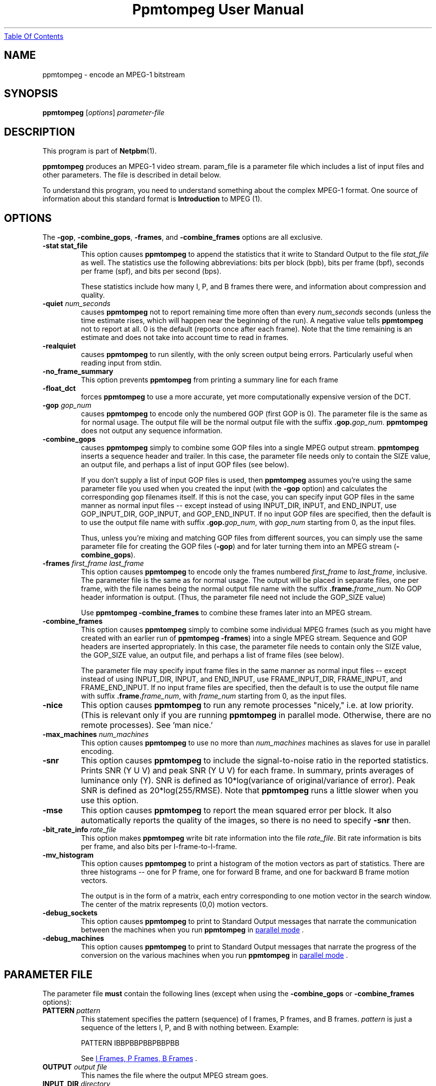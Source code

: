 ." This man page was generated by the Netpbm tool 'makeman' from HTML source.
." Do not hand-hack it!  If you have bug fixes or improvements, please find
." the corresponding HTML page on the Netpbm website, generate a patch
." against that, and send it to the Netpbm maintainer.
.TH "Ppmtompeg User Manual" 0 "14 July 2001" "netpbm documentation"
.UR ppmtompeg.html#index
Table Of Contents
.UE
\&

.UN name
.SH NAME
ppmtompeg - encode an MPEG-1 bitstream

.UN synopsis
.SH SYNOPSIS

\fBppmtompeg\fP
[\fIoptions\fP]
\fIparameter-file\fP

.UN description
.SH DESCRIPTION
.PP
This program is part of
.BR Netpbm (1).
.PP
\fBppmtompeg\fP produces an MPEG-1 video stream.  param_file is a
parameter file which includes a list of input files and other
parameters.  The file is described in detail below.
.PP
To understand this program, you need to understand something about
the complex MPEG-1 format.  One source of information about this
standard format is
.BR Introduction
to MPEG (1).

.UN options
.SH OPTIONS
.PP
The \fB-gop\fP, \fB-combine_gops\fP, \fB-frames\fP, and
\fB-combine_frames\fP options are all exclusive.


.TP
\fB-stat stat_file\fP
This option causes \fBppmtompeg\fP to append the statistics that
it write to Standard Output to the file \fIstat_file\fP as well.  The
statistics use the following abbreviations: bits per block (bpb), bits
per frame (bpf), seconds per frame (spf), and bits per second (bps).
.sp
These statistics include how many I, P, and B frames there were,
and information about compression and quality.


.TP
\fB-quiet\fP \fInum_seconds\fP
 causes \fBppmtompeg\fP not to report remaining time more often
than every \fInum_seconds\fP seconds (unless the time estimate rises,
which will happen near the beginning of the run).  A negative value
tells \fBppmtompeg\fP not to report at all.  0 is the default
(reports once after each frame).  Note that the time remaining is an
estimate and does not take into account time to read in frames.

.TP
\fB-realquiet\fP 
 causes \fBppmtompeg\fP to run silently,
with the only screen output being errors.  Particularly useful when
reading input from stdin.

.TP

\fB-no_frame_summary\fP
 This option prevents \fBppmtompeg\fP from printing a summary
line for each frame

.TP
\fB-float_dct\fP
 forces \fBppmtompeg\fP to use a more accurate, yet more
computationally expensive version of the DCT.

.TP
\fB-gop\fP \fIgop_num\fP
causes \fBppmtompeg\fP to encode only the numbered GOP (first GOP is 0).  The
parameter file is the same as for normal usage.  The output file will be
the normal output file with the suffix \fB.gop.\fP\fIgop_num\fP.
\fBppmtompeg\fP does not output any sequence information.

.TP
\fB-combine_gops\fP
 causes \fBppmtompeg\fP simply to combine some GOP files into a
single MPEG output stream.  \fBppmtompeg\fP inserts a sequence header
and trailer.  In this case, the parameter file needs only to contain 
the SIZE value, an output file, and perhaps a list of input GOP
files (see below).

If you don't supply a list of input GOP files is used, then
\fBppmtompeg\fP assumes you're using the same parameter file you used
when you created the input (with the \fB-gop\fP option) and
calculates the corresponding gop filenames itself.  If this is not the
case, you can specify input GOP files in the same manner as normal
input files -- except instead of using INPUT_DIR, INPUT, and
END_INPUT, use GOP_INPUT_DIR, GOP_INPUT, and GOP_END_INPUT.  If no
input GOP files are specified, then the default is to use the output
file name with suffix \fB.gop.\fP\fIgop_num\fP, with \fIgop_num\fP
starting from 0, as the input files.
.sp
Thus, unless you're mixing and matching GOP files from different
sources, you can simply use the same parameter file for creating the
GOP files (\fB-gop\fP) and for later turning them into an MPEG stream
(\fB-combine_gops\fP).
     

.TP
\fB-frames \fIfirst_frame\fP \fIlast_frame\fP\fP
This option causes \fBppmtompeg\fP to encode only the frames numbered
\fIfirst_frame\fP to \fIlast_frame\fP, inclusive.  The parameter
file is the same as for normal usage.  The output will be placed in
separate files, one per frame, with the file names being the normal
output file name with the suffix \fB.frame.\fP\fIframe_num\fP.  No
GOP header information is output.  (Thus, the parameter file need not
include the GOP_SIZE value)
.sp
Use \fBppmtompeg -combine_frames\fP to combine these frames later into
an MPEG stream.


.TP
\fB-combine_frames\fP
 This option causes \fBppmtompeg\fP simply to combine some
individual MPEG frames (such as you might have created with an earlier
run of \fBppmtompeg -frames\fP) into a single MPEG stream.  Sequence
and GOP headers are inserted appropriately.  In this case, the
parameter file needs to contain only the SIZE value, the GOP_SIZE
value, an output file, and perhaps a list of frame files (see below).
.sp
The parameter file may specify input frame files in the same manner
as normal input files -- except instead of using INPUT_DIR, INPUT, and
END_INPUT, use FRAME_INPUT_DIR, FRAME_INPUT, and FRAME_END_INPUT. If
no input frame files are specified, then the default is to use the
output file name with suffix \fB.frame.\fP\fIframe_num\fP, with
\fIframe_num\fP starting from 0, as the input files.
     


.TP
\fB-nice\fP
This option causes \fBppmtompeg\fP to run any remote processes
"nicely," i.e.  at low priority.  (This is relevant only if you are
running \fBppmtompeg\fP in parallel mode.  Otherwise, there are no
remote processes).  See 'man nice.'

.TP
\fB-max_machines \fInum_machines\fP\fP
This option causes \fBppmtompeg\fP to use no more than
\fInum_machines\fP machines as slaves for use in parallel encoding.

.TP
\fB-snr\fP 
This option causes \fBppmtompeg\fP to include the signal-to-noise
ratio in the reported statistics.  Prints SNR (Y U V) and peak SNR (Y
U V) for each frame.  In summary, prints averages of luminance only
(Y).  SNR is defined as 10*log(variance of original/variance of
error).  Peak SNR is defined as 20*log(255/RMSE).  Note that
\fBppmtompeg\fP runs a little slower when you use this option.

.TP
\fB-mse\fP
This option causes \fBppmtompeg\fP to report the mean squared
error per block.  It also automatically reports the quality of the
images, so there is no need to specify \fB-snr\fP then.

.TP
\fB-bit_rate_info\fP \fIrate_file\fP
 This option makes \fBppmtompeg\fP write bit rate information
into the file \fIrate_file\fP.  Bit rate information is bits per frame, and
also bits per I-frame-to-I-frame.

.TP
\fB-mv_histogram\fP 
 This option causes \fBppmtompeg\fP to print a histogram of the
motion vectors as part of statistics.  There are three histograms --
one for P frame, one for forward B frame, and one for backward B frame
motion vectors.
.sp
The output is in the form of a matrix, each entry corresponding to one
motion vector in the search window. The center of the matrix
represents (0,0) motion vectors.

.TP
\fB-debug_sockets\fP
This option causes \fBppmtompeg\fP to print to Standard Output
messages that narrate the communication between the machines when you run
\fBppmtompeg\fP in 
.UR ppmtompeg.html#parallel
parallel mode
.UE
\&.

.TP
\fB-debug_machines\fP
This option causes \fBppmtompeg\fP to print to Standard Output
messages that narrate the progress of the conversion on the various
machines when you run \fBppmtompeg\fP in 
.UR ppmtompeg.html#parallel
parallel mode
.UE
\&.
     


.UN parmfile
.SH PARAMETER FILE
.PP
The parameter file \fBmust\fP contain the following
lines (except when using the \fB-combine_gops\fP or \fB-combine_frames\fP
options):



.TP
\fBPATTERN\fP \fIpattern\fP
This statement specifies the pattern (sequence) of I frames, P frames,
and B frames.  \fIpattern\fP is just a sequence of the letters I, P, and
B with nothing between.  Example:

.nf
    PATTERN IBBPBBPBBPBBPBB
.fi
.sp
See 
.UR ppmtompeg.html#ipb
I Frames, P Frames, B Frames
.UE
\&.

.TP
\fBOUTPUT\fP \fIoutput file\fP
This names the file where the output MPEG stream goes.
     
.TP
\fBINPUT_DIR\fP \fIdirectory\fP
This statement tells where the input images (frames) come from.
If each frame is in a separate file, \fIdirectory\fP is the directory
where they all are.  You may use \fB.\fP to refer to the current 
directory.  A null \fIdirectory\fP refers to the root directory of the
system file tree.
.sp
To have \fBppmtompeg\fP read all the frames serially from Standard 
Input, specify
.nf
  INPUT_DIR stdin
.fi

.TP
\fBINPUT\fP
This line must be followed by a list of the input files (in display order)
and then the line \fBEND_INPUT\fP.
.sp
There are three types of lines between INPUT and END_INPUT.  First,
a line may simply be the name of an input file.  Second, the line
may be of the form \fIsingle_star_expr\fP
\fB[\fP\fIx\fP\fB-\fP\fIy\fP\fB]\fP.
\fIsingle_star_expr\fP can have a single \fB*\fP in it.  It is
replaced by all the numbers between x and y inclusive.  So, for
example, the line \fBtennis*.ppm [12-15]\fP refers to the files
tennis12.ppm, tennis13.ppm, tennis14.ppm, tennis15.ppm.
.sp
Uniform zero-padding occurs, as well.  For example, the line
\fBfootball.*.ppm [001-130]\fP refers to the files football.001.ppm,
football.002.ppm, ..., football.009.ppm, football.010.ppm, ...,
football.130.ppm.
.sp
The third type of line is: \fIsingle_star_expr\fP
\fB[\fP\fIx\fP\fB-\fP\fIy\fP\fB+\fP\fIs\fP\fB]\fP, where the
line is treated exactly as above, except that we skip by \fIs\fP.  Thus, the
line \fBfootball.*.ppm [001-130+4]\fP refers to the files
football.001.ppm, football.005.ppm, football.009.ppm,
football.013.ppm, etc.
.sp
Furthermore, a line may specify a shell command to execute to generate
lines to be interpreted as described above, as if those lines were in the
parameter file instead.  Use back ticks, like in the
Bourne Shell, like this:

.nf
  `cat myfilelist`
.fi
.sp
If input is from Standard Input (per the \fBINPUT_DIR\fP statement), 
\fBppmtompeg\fP ignores the \fBINPUT\fP/\fBEND_INPUT\fP block, but
it still must be present.
     
.TP
\fBBASE_FILE_FORMAT\fP {\fBPPM\fP | \fBPNM\fP | \fBYUV\fP | 
     \fBJPEG\fP | \fBJMOVIE\fP}
\fBppmtompeg\fP must convert all input files to one of the
following formats as a first step of processing: PNM, YUV, JPEG(v4),
or JMOVIE.  (The conversion may be trivial if your input files are
already in one of these formats).  This line specifies which of the
four formats.  PPM is actually a subset of PNM.  The separate
specification is allowed for backward compatibility.  Use PNM instead
of PPM in new applications.

.TP
\fBINPUT_CONVERT\fP \fIconversion_command\fP
You must specify how to convert a file to the base file format.
If no conversion is necessary, then you would just say:

.nf
     INPUT_CONVERT *
.fi
.sp
Otherwise, \fIconversion_command\fP is a shell command that causes
an image in the format your specified with \fBBASE_FILE_FORMAT\fP to
be written to Standard Output.  \fBppmtompeg\fP executes the command
once for each line between \fBINPUT\fP and \fBEND_INPUT\fP (which is
normally, but not necessarily, a file name).  In the conversion
command, \fBppmtompeg\fP replaces each '*' with the contents of that
line.
     
     If you had a bunch of gif files, you might say:
.nf
     INPUT_CONVERT giftopnm *
.fi

     If you have a bunch of separate a.Y, a.U, and a.V files (where
     the U and V have already been subsampled), then you might say:

.nf
     INPUT_CONVERT cat *.Y *.U *.V
.fi
.sp
Input conversion is not allowed with input from stdin, so use

.nf
     INPUT_CONVERT *
.fi

as described above.
     
.TP
\fBSIZE\fP \fIwidth\fP\fBx\fP\fIheight\fP
.sp
\fIwidth\fP and \fIheight\fP are the width and height of each
frame in pixels.
.sp
When \fBppmtompeg\fP can get this information from the input image
files, it ignores the \fBSIZE\fP parameter and you may omit it.
.sp
When the image files are in YUV format, the files don't contain
dimension information, so \fBSIZE\fP is required.
.sp
When \fBppmtompeg\fP is running in parallel mode, not all of the
processes in the network have access to the image files, so
\fBSIZE\fP is required and must give the same dimensions as the
input image files.

.TP
\fBYUV_SIZE\fP \fIwidth\fP\fBx\fP\fIheight\fP
This is an obsolete synonym of \fBSIZE\fP.

.TP
\fBYUV_FORMAT\fP {\fBABEKAS\fP | \fBPHILLIPS\fP | \fBUCB\fP |
                      \fBEYUV\fP | \fIpattern\fP}
This is meaningful only when \fBBASE_FILE_FORMAT\fP specifies
YUV format, and then it is required.  It specifies the sub-format of
the YUV class.


.TP
\fBGOP_SIZE\fP \fIn\fP
\fIn\fP is the number of frames in a Group of Pictures.  Except that
because a GOP must start with an I frame, \fBppmtompeg\fP makes a GOP as
much longer than \fIn\fP as it has to to make the next GOP start with an
I frame.
.sp
Normally, it makes sense to make your GOP size a multiple of your
pattern length (the latter is determined by the PATTERN parameter file
statement).
.sp
See 
.UR ppmtompeg.html#gop
Group Of Pictures
.UE
\&.

.TP
\fBSLICES_PER_FRAME\fP \fIn\fP
\fIn\fP is roughly the number of slices per frame.  Note, at
least one MPEG player may complain if slices do not start at the left
side of an image.  To ensure this does not happen, make sure the
number of rows is divisible by SLICES_PER_FRAME.

.TP
\fBPIXEL\fP {\fBFULL\fP | \fBHALF\fP} 
use half-pixel motion vectors, or just full-pixel ones It is
usually important that you use half-pixel motion vectors, because it
results in both better quality and better compression.
     

.TP
\fBRANGE\fP \fIn\fP
Use a search range of \fIn\fP pixels in each of the four directions
from a subject pixel.  (So the search window is a square \fIn\fP*2 pixels
on a side).

.TP
\fBPSEARCH_ALG\fP {\fBEXHAUSTIVE\fP | \fBTWOLEVEL\fP |
     \fBSUBSAMPLE\fP | \fBLOGARITHMIC\fP}
This statement tells \fBppmtompeg\fP what kind of search
    technique (algorithm) to use for P frames.  You select the desired
    combination of speed and compression.  \fBEXHAUSTIVE\fP gives the
    best compression, but \fBLOGARITHMIC\fP is the fastest.
    \fBTWOLEVEL\fP is an exhaustive full-pixel search, followed by a
    local half- pixel search around the best full-pixel vector (the
    PIXEL option is ignored for this search technique).

.TP
\fBBSEARCH_ALG\fP {\fBSIMPLE\fP | \fBCROSS2\fP | \fBEXHAUSTIVE\fP}
This statement tells \fBppmtompeg\fP what kind of search
    technique (algorithm) to use for B frames.  \fBSIMPLE\fP means
    find best forward and backward vectors, then interpolate.
    \fBCROSS2\fP means find those two vectors, then see what backward
    vector best matches the best forward vector, and vice versa.
    \fBEXHAUSTIVE\fP does an n-squared search and is
    \fIextremely\fP slow in relation to the others (\fBCROSS2\fP
    is about half as fast as \fBSIMPLE\fP).

.TP
\fBIQSCALE\fP \fIn\fP
Use \fIn\fP as the qscale for I frames.
     See 
.UR ppmtompeg.html#qscale
Qscale
.UE
\&.

.TP
\fBPQSCALE\fP \fIn\fP
Use \fIn\fP as the qscale for P frames.
     See 
.UR ppmtompeg.html#qscale
Qscale
.UE
\&.

.TP
\fBBQSCALE\fP \fIn\fP
Use \fIn\fP as the qscale for B frames.
     See 
.UR ppmtompeg.html#qscale
Qscale
.UE
\&.

.TP
\fBREFERENCE_FRAME\fP {\fBORIGINAL\fP | \fBDECODED\fP} 
This
statement determines whether \fBppmtompeg\fP uses the original images
or the decoded images when computing motion vectors.  Using decoded
images is more accurate and should increase the playback quality of
the output, but it makes the encoding take longer and seems to give
worse compression.  It also causes some complications with parallel
encoding. (see the section on parallel encoding).  One thing you can
do as a trade-off is select \fBORIGINAL\fP here, and lower the
qscale (see \fBQSCALE\fP if the quality is not good enough.

.B Original or Decoded? (Normalized)
.TS
r c c c c c.
_
Reference	Compression	Speed	Quality I	Quality P	Quality B
Decoded	1000	1000	1000	969	919
Original	885	1373	1000	912	884
.TE




     
.PP
The following lines are optional:



.TP
\fBFORCE_ENCODE_LAST_FRAME\fP
This statement is obsolete.  It does nothing.
.sp
Before Netpbm 10.26 (January 2005), \fBppmtompeg\fP would drop
trailing B frames from your movie, since a movie can't end with a B
frame.  (See 
.UR ppmtompeg.html#ipb
I Frames, P Frames, B Frames
.UE
\&.
You would have to specify \fBFORCE_ENCODE_LAST_FRAME\fP to stop
that from happening and get the same function that \fBppmtompeg\fP
has today.


.TP
\fBNIQTABLE\fP
This statement specifies a custom non-intra quantization table.
If you don't specify this statement, \fBppmtompeg\fP uses a default
non-intra quantization table.
.sp
The 8 lines immediately following \fBNIQTABLE\fP specify the quantization
table.  Each line defines a table row and consists of 8 integers,
whitespace-delimited, which define the table columns.

.TP
\fBIQTABLE\fP
This is analogous to NIQTABLE, but for the intra quantization table.

.TP
\fBASPECT_RATIO\fP \fIratio\fP
This statement specifies the aspect ratio for \fBppmtompeg\fP to
specify in the MPEG output.  I'm not sure what this is used for.
.sp
\fIratio\fP must be 1.0, 0.6735, 0.7031, 0.7615, 0.8055, 0.8437,
0.8935, 0.9157, 0.9815, 1.0255, 1.0695, 1.0950, 1.1575, or 1.2015.

.TP
\fBFRAME_RATE\fP \fIrate\fP
This specifies the frame rate for \fBppmtompeg\fP to specify in the
MPEG output.  Some players use this value to determine the playback rate.
.sp
\fIrate\fP must be 23.976, 24, 25, 29.97, 30, 50, 59.94, or 60.

.TP
\fBBIT_RATE\fP \fIrate\fP
This specifies the bit rate for Constant Bit Rate (CBR) encoding.
.sp
\fIrate\fP must be an integer.

.TP
\fBBUFFER_SIZE\fP \fIsize\fP 
This specifies the value
\fBppmtompeg\fP is to specify in the MPEG output for the Video
Buffering Verifier (VBV) buffer size needed to decode the sequence.
.sp
A Video Verifying Buffer is a buffer in which a decoder keeps the
decoded bits in order to match the uneven speed of the decoding with
the required constant playback speed.
.sp
As \fBppmtompeg\fP encodes the image, it simulates the decoding
process in terms of how many bits would be in the VBV as each frame gets
decoded, assuming a VBV of the size you indicate.
.sp
If you specify the \fBWARN_VBV_UNDERFLOW\fP statement,
\fBppmtompeg\fP issues a warning each time the simulation underflows
the buffer, which suggests that an underflow would occur on playback,
which suggests the buffer is too small.
.sp
If you specify the \fBWARN_VBV_OVERFLOW\fP statement,
\fBppmtompeg\fP issues a warning each time the simulation overflows
the buffer, which suggests that an overflow would occur on playback,
which suggests the buffer is too small.

.TP
\fBWARN_VBV_UNDERFLOW\fP
.TP
\fBWARN_VBV_OVERFLOW\fP
See \fBBUFFER_SIZE\fP.
.sp
These options were new in Netpbm 10.26 (January 2005).  Before that,
\fBppmtompeg\fP issued the warnings always.




The following statements apply only to parallel operation:

 

.TP
\fBPARALLEL\fP
This statement, paired with \fBEND PARALLEL\fP, is what causes
\fBppmtompeg\fP to operate in parallel mode.  See 
.UR ppmtompeg.html#parallel
Parallel Operation
.UE
\&.

.TP
\fBEND PARALLEL\fP
This goes with \fBPARALLEL\fP.

.TP
\fBPARALLEL_TEST_FRAMES\fP \fIn\fP 
The master starts off by measuring each slave's speed.  It does
this by giving each slave \fIn\fP frames to encode and noting how
long the slave takes to finish.  These are not just test frames,
though -- they're real frames and the results become part of the
output.
\fBppmtompeg\fP is old and measures time in undivided seconds, so
to get useful timings, specify enough frames that it will take at
least 5 seconds to process them.  The default is 10.
.sp
If you specify \fBFORCE_I_ALIGN\fP, \fBppmtompeg\fP will increase
the test frames value enough to maintain the alignment.
.sp
If there aren't enough frames for every slave to have the indicated
number of test frames, \fBppmtompeg\fP will give some slaves fewer.


.TP
\fBPARALLEL_TIME_CHUNKS\fP \fIt\fP
When you specify this statement, the master attempts to feed work
to the slaves in chunks that take \fIt\fP seconds to process.  It uses
the speed measurement it made when it started up (see PARALLEL_TEST_FRAMES)
to decide how many frames to put in the chunk.  This statement obviously
doesn't affect the first batch of work sent to each slave, which is the
one used to measure the slave's speed.
.sp
Smaller values of \fIt\fP increase communication, but improve load
balancing.  The default is 30 seconds.
.sp
You may specify only one of PARALLEL_TIME_CHUNKS, PARALLEL_CHUNK_TAPER,
and PARALLEL_PERFECT.  PARALLEL_CHUNK_TAPER is usually best.

.TP
\fBPARALLEL_CHUNK_TAPER\fP
When you specify this statement, the master distributes work like
with PARALLEL_TIME_CHUNKS, except that the master chooses the number
of seconds for the chunks.  It starts with a large number and, as it
gets closer to finishing the job, reduces it.  That way, it reduces
scheduling overhead when precise scheduling isn't helpful, but still
prevents a slave from finishing early after all the work has already
been handed out to the other slaves, and then sitting idle while
there's still work to do.
.sp
You may specify only one of PARALLEL_TIME_CHUNKS, PARALLEL_CHUNK_TAPER,
and PARALLEL_PERFECT.  PARALLEL_CHUNK_TAPER is usually best.


.TP
\fBPARALLEL_PERFECT\fP
If this statement is present, \fBppmtompeg\fP schedules on the
assumption that each machine is about the same speed.  The master will
simply divide up the frames evenly between the slaves -- each
slave gets the same number of frames.  If some slaves are faster than
others, they will finish first and remain idle while the slower slaves
continue.
.sp
This has the advantage of minimal scheduling overhead.  Where slaves
have different speeds, though, it makes inefficient use of the fast
ones.  Where slaves are the same speed, it also has the disadvantage
that they all finish at the same time and feed their output to the
single Combine Server in a burst, which makes less efficient use of
the Combine Server and thus can increase the total elapsed time.
.sp
You may specify only one of PARALLEL_TIME_CHUNKS, PARALLEL_CHUNK_TAPER,
and PARALLEL_PERFECT.  PARALLEL_CHUNK_TAPER is usually best.

.TP
\fBRSH\fP \fIremote_shell_command\fP
\fBppmtompeg\fP executes the shell command
\fIremote_shell_command\fP to start a process on another machine.
The default command is \fBrsh\fP, and whatever command you specify
must have compatible semantics.  \fBssh\fP is usually compatible.
The command \fBppmtompeg\fP uses is one like this:
\fBssh remote.host.com -l username shellcommand\fP.
.sp
Be sure to set up \fB.rhosts\fP files or SSH key authorizations
where needed.  Otherwise, you'll have to type in passwords.
.sp
On some HP machines, \fBrsh\fP is the restricted shell, and you want
to specify \fBremsh\fP.

.TP
\fBFORCE_I_ALIGN\fP
This statement forces each slave to encode a chunk of frames which
is a multiple of the pattern length (see \fBPATTERN\fP).  Since the
first frame in any pattern is an I frame, this forces each chunk
encoded by a slave to begin with an I frame.
.sp
This document used to say there was an argument to
\fBFORCE_I_ALIGN\fP which was the number of frames \fBppmtompeg\fP
would use (and was required to be a multiple of the pattern length).
But \fBppmtompeg\fP has apparently always ignored that argument, and
it does now.

.TP
\fBKEEP_TEMP_FILES\fP
This statement causes \fBppmtompeg\fP not to delete the temporary
files it uses to transmit encoded frames to the combine server.  This
means you will be left with a file for each frame, the same as you
would get with the \fB-frames\fP option.
.sp
This is mostly useful for debugging.
.sp
This works only if you're using a shared filesystem to communicate
between the servers.
.sp
This option was new in Netpbm 10.26 (January 2005).




.SS Parameter File Notes
.PP
 If you use the \fB-combine_gops\fP option, then you need to specify
only the SIZE and OUTPUT values in the parameter file.  In
addition, the parameter file may specify input GOP files in the same
manner as normal input files -- except instead of using INPUT_DIR,
INPUT, and END_INPUT, use GOP_INPUT_DIR, GOP_INPUT, and GOP_END_INPUT.
If you specify no input GOP files, then \fBppmtompeg\fP uses by default the
output file name with suffix \fB.gop.\fP\fIgop_num\fP, with \fIgop_num\fP
starting from 0, as the input files. 
.PP
If you use the \fB-combine_frames\fP option, then you need to
specify only the SIZE, GOP_SIZE, and OUTPUT values in the
parameter file.  In addition, the parameter file may specify input
frame files in the same manner as normal input files -- except instead
of using INPUT_DIR, INPUT, and END_INPUT, use FRAME_INPUT_DIR,
FRAME_INPUT, and FRAME_END_INPUT.  If no input frame files are
specified, then the default is to use the output file name with suffix
\fB.frame.\fP\fIframe_num\fP, with \fIframe_num\fP starting from 0,
as the input files.
.PP
Any number of spaces and tabs may come between each option and value.  Lines
beginning with \fB#\fP are ignored.  Any other lines are ignored except for
those between INPUT and END_INPUT.  This allows you to use the same
parameter file for normal usage and for \fB-combine_gops\fP and
\fB-combine_frames\fP.
.PP
The file format is case-sensitive so all keywords should be in
upper case.
.PP
The statements may appear in any order, except that the order within
a block statement (such as INPUT ... END INPUT) is significant.
.PP
\fBppmtompeg\fP is prepared to handle up to 16 B frames between
reference frames when encoding with input from stdin.  (To build a
modified \fBppmtompeg\fP with a higher limit, change the constant
B_FRAME_RUN in frame.c and recompile).

.UN general
.SH GENERAL USAGE INFORMATION

.UN qscale
.SS Qscale
.PP
The quantization scale values (qscale) give a trade-off between
quality and compression.  Using different Qscale values has very little
effect on speed.  The qscale values can be set separately for I, P, and
B frames.
.PP
You select the qscale values with the \fBIQSCALE\fP,
\fBPQSCALE\fP, and \fBBSCALE\fP parameter file statements.
.PP
A qscale value is an integer from 1 to 31.  Larger numbers give
better compression, but worse quality.  In the following, the quality
numbers are peak signal-to-noise ratio, defined as:
.B signal-to-noise formula
.IMG -C ppmtompeg-snr.gif
where MSE is the mean squared error.
     
.PP
Flower garden tests:

.B Qscale vs Quality
.TS
r r r r.
_
Qscale	I Frames	P Frames	B Frames
1	43.2	46.3	46.5
6	32.6	34.6	34.3
11	28.6	29.5	30.0
16	26.3	26.8	28.6
21	24.7	25.0	27.9
26	23.5	23.9	27.5
31	22.6	23.0	27.3
.TE

.B Qscale vs Compression
.TS
r r r r.
_
Qscale	I Frames	P Frames	B Frames
1	2	2	2
6	7	10	15
11	11	18	43
16	15	29	97
21	19	41	173
26	24	56	256
31	28	73	330
.TE


.SS Search Techniques
     
.PP
There are several different motion vector search techniques
available.  There are different techniques available for P frame
search and B frame search. Using different search techniques present
little difference in quality, but a large difference in compression
and speed.
     
.PP
There are 4 types of P frame search: Exhaustive, TwoLevel,
SubSample, and Logarithmic.
     
.PP
There are 3 types of B frame search: Exhaustive, Cross2, and
Simple.
     
The recommended search techniques are TwoLevel and Logarithmic for
P frame search, and Cross2 and Simple for B frame search. Here are
some numbers comparing the different search methods:
     
.B P frame Motion Vector Search (Normalized)
.TS
r c c c.
_
Technique	T{
Compression
.UR ppmtompeg.html#smallbetter
\u1\d
.UE
T}	T{
Speed      
.UR ppmtompeg.html#largefaster
\u2\d
.UE
T}	T{
Quality    
.UR ppmtompeg.html#largebetter
\u3\d
.UE
T}
Exhaustive	1000	1000	1000
SubSample	1008	2456	1000
TwoLevel	1009	3237	1000
Logarithmic	1085	8229	998
.TE

.B B frame Motion Vector Search (Normalized)
.TS
r c c c.
_
Technique	T{
Compression
.UR ppmtompeg.html#smallbetter
\u1\d
.UE
T}	T{
Speed
.UR ppmtompeg.html#largefaster
\u2\d
.UE
T}	T{
Quality
.UR ppmtompeg.html#largebetter
\u3\d
.UE
T}
Exhaustive	1000	1000	1000
Cross2	975	1000	996
Simple	938	1765	991
.TE

.UN smallbetter
\u1\dSmaller numbers are better
compression.

.UN largefaster
\u2\dLarger numbers mean faster
execution.

.UN largebetter
\u3\dLarger numbers mean better quality.
.PP
For some reason, Simple seems to give better compression, but it
depends on the image sequence.
.PP
Select the search techniques with the \fBPSEARCH_ALG\fP and
\fBBSEARCH_ALG\fP parameter file statements.


.UN gop
.SS Group Of Pictures (GOP)
.PP
A Group of Pictures (GOP) is a roughly independently decodable
sequence of frames.  An MPEG video stream is made of one or more
GOP's.  You may specify how many frames should be in each GOP with the
\fBGOP_SIZE\fP parameter file statement.  A GOP always starts with an
I frame.
.PP
Instead of encoding an entire sequence, you can encode a single
GOP.  To do this, use the \fB-gop\fP command option.  You can later
join the resulting GOP files at any time by running \fBppmtompeg\fP
with the \fB-combine_gops\fP command option.
     
     
.SS Slices
.PP
A slice is an independently decodable unit in a frame.  It can be
as small as one macroblock, or it can be as big as the entire frame.
Barring transmission error, adding slices does not change quality or
speed; the only effect is slightly worse compression.  More slices are
used for noisy transmission so that errors are more recoverable. Since
usually errors are not such a problem, we usually just use one slice
per frame.
     
.PP
Control the slice size with the \fBSLICES_PER_FRAME\fP parameter
file statement.
.PP
Some MPEG playback systems require that each slice consist of whole
rows of macroblocks.  If you are encoding for this kind of player, if
the height of the image is H pixels, then you should set the
SLICES_PER_FRAME to some number which divides H/16.  For example, if
the image is 240 pixels (15 macroblocks) high, then you should use
only 15, 5, 3, or 1 slices per frame.
     
.PP
Note: these MPEG playback systems are really wrong, since the MPEG
standard says this doesn't have to be so.



.SS Search Window
     
.PP
The search window is the window in which \fBppmtompeg\fP searches
for motion vectors.  The window is a square.  You can specify the size
of the square, and whether to allow half-pixel motion vectors or not,
with the \fBRANGE\fP and \fBPIXEL\fP parameter file statements.

.UN ipb
.SS I Frames, P Frames, B Frames
.PP
In MPEG-1, a movie is represented as a sequence of MPEG frames,
each of which is an I Frame, a P Frame, or a B Frame.  Each represents
an actual frame of the movie (don't get confused by the dual use of
the word "frame."  A movie frame is a graphical image.  An MPEG frame
is a set of data that describes a movie frame).
.PP
An I frame ("intra" frame) describes a movie frame in isolation --
without respect to any other frame in the movie.  A P frame
("predictive" frame) describes a movie frame by describing how it
differs from the movie frame described by the latest preceding I  or
P frame.  A B frame ("bidirectional" frame) describes a movie frame by
describing how it differs from the the movie frames described by the
nearest I or P frame before \fIand\fP after it.
.PP
Note that the first frame of a movie must be described by an I
frame (because there is no previous movie frame) and the last movie
frame must be described by an I or P frame (because there is no
subsequent movie frame).
.PP
Beyond that, you can choose which frames are represented by which
types.  You specify a pattern, such as IBPBP and \fBppmtompeg\fP
simply repeats it over and over throughout the movie.  The pattern
affects speed, quality, and stream size.  Here is a chart which shows
some of the trade-offs:

.B Comparison of I/P/B Frames (Normalized)
.TS
r c c c.
_
Frame Type	Size	Speed	Quality
I frames	1000	1000	1000
P frames	409	609	969
B frames	72	260	919
.TE

(this is with constant qscale)
     
.PP
A standard sequence is IBBPBBPBBPBBPBB.
     
.PP
Select the sequence with the \fBPATTERN\fP parameter file statement.
.PP
Since the last MPEG frame cannot be a B frame (see above), if the
pattern you specify indicates B frames for the last movie frames,
\fBppmtompeg\fP makes it an I frame instead.
.PP
Before Netpbm 10.26 (January 2005), \fBppmtompeg\fP instead drops
the trailing B frames by default, and you need the
\fBFORCE_ENCODE_LAST_FRAME\fP parameter file statement to make it do
this.
.PP
The MPEG frames don't appear in the MPEG-1 stream in the same order that
the corresponding movie frames appear in the movie -- the B frames come after
the I and P frames on which they are based.  For example, if the movie is
4 frames that you will represent with the pattern IBBP, the MPEG-1 stream
will start with an I frame describing movie frame 0.  The next frame in
the MPEG-1 stream is a P frame describing movie frame 3.  The last two
frames in the MPEG-1 stream are B frames describing movie frames 1 and 2,
respectively.


.SS Specifying Input and Output Files 
.PP
Specify the input frame images with the \fBINPUT_DIR\fP,
\fBINPUT\fP, \fBEND_INPUT\fP, \fBBASE_FILE_FORMAT\fP,
\fBSIZE\fP, \fBYUV_FORMAT\fP and \fBINPUT_CONVERT\fP parameter
file statements.
.PP
Specify the output file with the \fBOUTPUT\fP parameter file statement.


.SS Statistics
.PP
\fBppmtompeg\fP can generate a variety of statistics about the 
encoding.  See the \fB-stat\fP, \fB-snr\fP, \fB-mv_histogram\fP,
\fB-quiet\fP, \fB-no_frame_summary\fP, and \fB-bit_rate_info\fP
options.
     

.UN parallel
.SH PARALLEL OPERATION
.PP
You can run \fBppmtompeg\fP on multiple machines at once, encoding
the same MPEG stream.  When you do, the machines are used as shown in
the following diagram.  We call this 'parallel mode.'
.PP
.B ppmtompeg-par.gif
.IMG -C ppmtompeg-par.gif
.PP
To do parallel processing, put the statement

.nf
    PARALLEL
.fi

in the parameter file, followed by a listing of the machines, one
machine per line, then

.nf
    END_PARALLEL
.fi

Each of the machine lines must be in one of two forms.  If the machine
has filesystem access to the input files, then the line is:
.PP
\fImachine\fP \fIuser\fP \fIexecutable\fP
.PP
The executable is normally \fBppmtompeg\fP (you may need to give
the complete path if you've built for different architectures).  If
the machine does not have filesystem access to the input files, the line
is:
.PP
\fBREMOTE\fP \fImachine\fP \fIuser\fP \fIexecutable\fP
\fIparameter file\fP
.PP
The \fB-max_machines\fP command option limits the number of
machines \fBppmtompeg\fP will use.  If you specify more machines in
the parameter file than \fB-max_machines\fP allows, \fBppmtompeg\fP
uses only the machines listed first.  This is handy if you want to
experiment with different amounts of parallelism.
.PP
In general, you should use full path file names when describing
executables and parameter files.  This \fIincludes\fP the parameter
file argument on the original invocation of \fBppmtompeg\fP.
.PP
All file names must be the same on all systems (so if e.g. you're
using an NFS filesystem, you must make sure it is mounted at the same
mountpoint on all systems).
.PP
Because not all of the processes involved in parallel operation
have easy access to the input files, you must specify the \fBSIZE\fP
parameter file statement when you do parallel operation.
.PP
The machine on which you originally invoke \fBppmtompeg\fP is the
master machine.  It hosts a 'combine server,', a
\&'decode server,' and a number of 'i/o servers,'
all as separate processes.  The other machines in the network (listed
in the parameter file) are slave machines.  Each hosts a single
process that continuously requests work from the master and does it.
The slave process does the computation to encode MPEG frames.  It
processes frames in batches identified by the master.
.PP
The master uses a remote shell command to start a process on a
slave machine.  By default, it uses an \fBrsh\fP shell command to do
this.  But use the \fBRSH\fP parameter file statement to control
this.  The shell command the master executes remotely is
\fBppmtompeg\fP, but with options to indicate that it is to perform
slave functions.
.PP
The various machines talk to each other over TCP connections.  Each
machine finds and binds to a free TCP port number and tells its
partners the port number.  These port numbers are at least 2048.
.PP
Use the PARALLEL_TEST_FRAMES, PARALLEL_TIME_CHUNKS, and
PARALLEL_PERFECT parameter file statements to control the way the
master divides up work among the slaves.
.PP
Use the \fB-nice\fP command option to cause all slave processes to run
"nicely," i.e. as low priority processes.  That way, this substantial and
long-running CPU load will have minimal impact on other, possibly
interactive, users of the systems.

.UN speed
.SH SPEED
.PP
Here is a look at \fBppmtompeg\fP speed, in single-node (not parallel)
operation:

.B Compression Speed
.TS
r c.
_
Machine Type	Macroblocks per second\u1\d
HP 9000/755	280
DEC 3000/400	247
HP 9000/750	191
Sparc 10	104
DEC 5000	68
.TE
\u1\dA macroblock is a 16x16 pixel square
.PP
The measurements in the table are with inputs and outputs via a
conventional locally attached filesystem.  If you are using a network
filesystem over a single 10 MB/s Ethernet, that constrains your speed more
than your CPU speed.  In that case, don't expect to get better than 4
or 5 frames per second no matter how fast your CPUs are.
.PP
Network speed is even more of a bottleneck when the slaves do not
have filesystem access to the input files -- i.e. you declare them
REMOTE.
.PP
Where I/O is the bottleneck, size of the input frames can make a big
difference.  So YUV input is better than PPM, and JPEG is better than
both.
.PP
When you're first trying to get parallel mode working, be sure to
use the \fB-debug_machines\fP option so you can see what's going on.
Also, \fB-debug_sockets\fP can help you diagnose communication
problems.


.UN authors
.SH AUTHORS



.IP \(bu
Kevin Gong - University of California, Berkeley, \fIkeving@cs.berkeley.edu\fP

.IP \(bu
Ketan Patel - University of California, Berkeley, \fIkpatel@cs.berkeley.edu\fP

.IP \(bu
Dan Wallach - University of California, Berkeley, \fIdwallach@cs.berkeley.edu\fP

.IP \(bu
Darryl Brown - University of California, Berkeley, \fIdarryl@cs.berkeley.edu\fP

.IP \(bu
Eugene Hung - University of California, Berkeley, \fIeyhung@cs.berkeley.edu\fP

.IP \(bu
Steve Smoot - University of California, Berkeley, \fIsmoot@cs.berkeley.edu\fP

